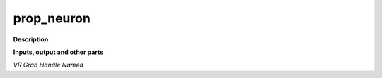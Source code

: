 prop_neuron
===========

.. _prop_neuron:

**Description**



**Inputs, output and other parts**

*VR Grab Handle Named* 


